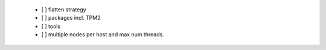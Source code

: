   * [ ] flatten strategy

  * [ ] packages incl. TPM2

  * [ ] tools

  * [ ] multiple nodes per host and max num threads.
